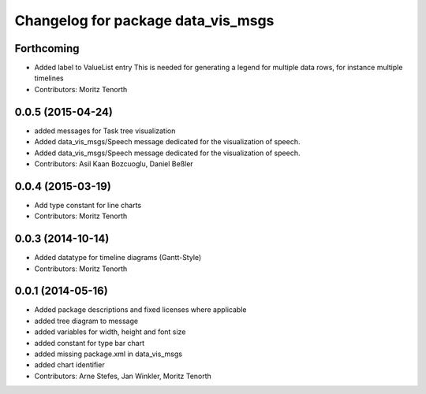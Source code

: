 ^^^^^^^^^^^^^^^^^^^^^^^^^^^^^^^^^^^
Changelog for package data_vis_msgs
^^^^^^^^^^^^^^^^^^^^^^^^^^^^^^^^^^^

Forthcoming
-----------
* Added label to ValueList entry
  This is needed for generating a legend for multiple data rows, for instance multiple timelines
* Contributors: Moritz Tenorth

0.0.5 (2015-04-24)
------------------
* added messages for Task tree visualization
* Added data_vis_msgs/Speech message dedicated for the visualization of speech.
* Added data_vis_msgs/Speech message dedicated for the visualization of speech.
* Contributors: Asil Kaan Bozcuoglu, Daniel Beßler

0.0.4 (2015-03-19)
------------------
* Add type constant for line charts
* Contributors: Moritz Tenorth

0.0.3 (2014-10-14)
------------------
* Added datatype for timeline diagrams (Gantt-Style)
* Contributors: Moritz Tenorth

0.0.1 (2014-05-16)
------------------
* Added package descriptions and fixed licenses where applicable
* added tree diagram to message
* added variables for width, height and font size
* added constant for type bar chart
* added missing package.xml in data_vis_msgs
* added chart identifier
* Contributors: Arne Stefes, Jan Winkler, Moritz Tenorth
